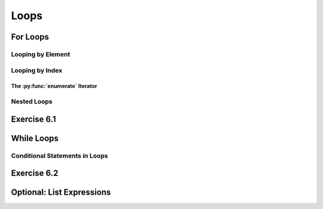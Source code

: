 =========================
Loops
=========================

************************
For Loops
************************

Looping by Element
====================

Looping by Index
==================

The :py:func:`enumerate` Iterator
-----------------------------------

Nested Loops
===============

************************
Exercise 6.1
************************

************************
While Loops
************************

Conditional Statements in Loops
=================================

************************
Exercise 6.2
************************

****************************
Optional: List Expressions
****************************